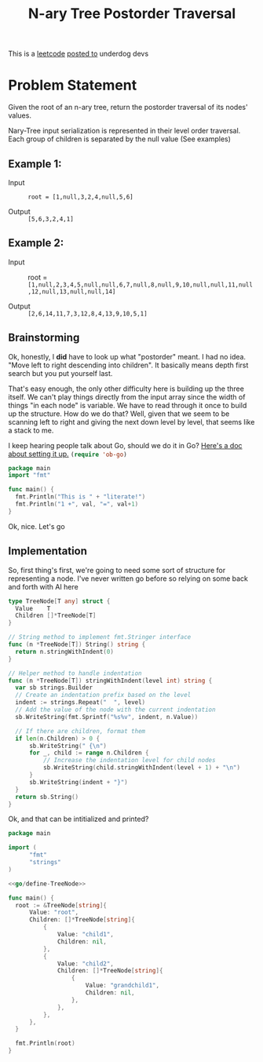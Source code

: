 #+OPTIONS: toc:nil
#+OPTIONS: html-postamble:nil
#+title: N-ary Tree Postorder Traversal

This is a [[https://leetcode.com/problems/n-ary-tree-postorder-traversal/description/][leetcode]] [[https://underdog-devs.slack.com/archives/C02FFHZT200/p1724669638086089][posted to]] underdog devs
* Problem Statement
Given the root of an n-ary tree, return the postorder traversal of its nodes' values.

Nary-Tree input serialization is represented in their level order traversal. Each group of children is separated by the null value (See examples)

** Example 1:


- Input :: ~root = [1,null,3,2,4,null,5,6]~

    #+DOWNLOADED: screenshot @ 2024-08-26 16:04:41
[[file:Problem_Statement/2024-08-26_16-04-41_screenshot.png]]

- Output :: ~[5,6,3,2,4,1]~

** Example 2:


- Input :: root = ~[1,null,2,3,4,5,null,null,6,7,null,8,null,9,10,null,null,11,null,12,null,13,null,null,14]~
          #+DOWNLOADED: screenshot @ 2024-08-26 16:05:28
          [[file:Problem_Statement/2024-08-26_16-05-28_screenshot.png]]

- Output :: ~[2,6,14,11,7,3,12,8,4,13,9,10,5,1]~

** Brainstorming

Ok, honestly, I *did* have to look up what "postorder" meant. I had no idea. "Move left to right descending into children". It basically means depth first search but you put yourself last.

That's easy enough, the only other difficulty here is building up the three itself. We can't play things directly from the input array since the width of things "in each node" is variable. We have to read through it once to build up the structure. How do we do that? Well, given that we seem to be scanning left to right and giving the next down level by level, that seems like a stack to me.

I keep hearing people talk about Go, should we do it in Go? [[https://krisztianfekete.org/literate-go-in-spacemacs/][Here's a doc about setting it up.]] src_emacs-lisp[:results silent]{(require 'ob-go)}

#+begin_src go :var val=2 :eval never-export
  package main
  import "fmt"

  func main() {
  	fmt.Println("This is " + "literate!")
  	fmt.Println("1 +", val, "=", val+1)
  }
#+end_src

#+RESULTS:
: This is literate!
: 1 + 2 = 3

Ok, nice. Let's go

** Implementation
:PROPERTIES:
:header-args:go: :noweb strip-export :eval never-export :exports both
:END:

So, first thing's first, we're going to need some sort of structure for representing a node. I've never written go before so relying on some back and forth with AI here

#+name: go/define-TreeNode
#+begin_src go
  type TreeNode[T any] struct {
  	Value    T
  	Children []*TreeNode[T]
  }

  // String method to implement fmt.Stringer interface
  func (n *TreeNode[T]) String() string {
  	return n.stringWithIndent(0)
  }

  // Helper method to handle indentation
  func (n *TreeNode[T]) stringWithIndent(level int) string {
  	var sb strings.Builder
  	// Create an indentation prefix based on the level
  	indent := strings.Repeat("  ", level)
  	// Add the value of the node with the current indentation
  	sb.WriteString(fmt.Sprintf("%s%v", indent, n.Value))

  	// If there are children, format them
  	if len(n.Children) > 0 {
  		sb.WriteString(" {\n")
  		for _, child := range n.Children {
  			// Increase the indentation level for child nodes
  			sb.WriteString(child.stringWithIndent(level + 1) + "\n")
  		}
  		sb.WriteString(indent + "}")
  	}
  	return sb.String()
  }
#+end_src

Ok, and that can be intitialized and printed?
#+begin_src go
  package main

  import (
        "fmt"
        "strings"
  )

  <<go/define-TreeNode>>

  func main() {
  	root := &TreeNode[string]{
  		Value: "root",
  		Children: []*TreeNode[string]{
  			{
  				Value: "child1",
  				Children: nil,
  			},
  			{
  				Value: "child2",
  				Children: []*TreeNode[string]{
  					{
  						Value: "grandchild1",
  						Children: nil,
  					},
  				},
  			},
  		},
  	}

  	fmt.Println(root)
  }
#+end_src

#+RESULTS:
: root {
:   child1
:   child2 {
:     grandchild1
:   }
: }



